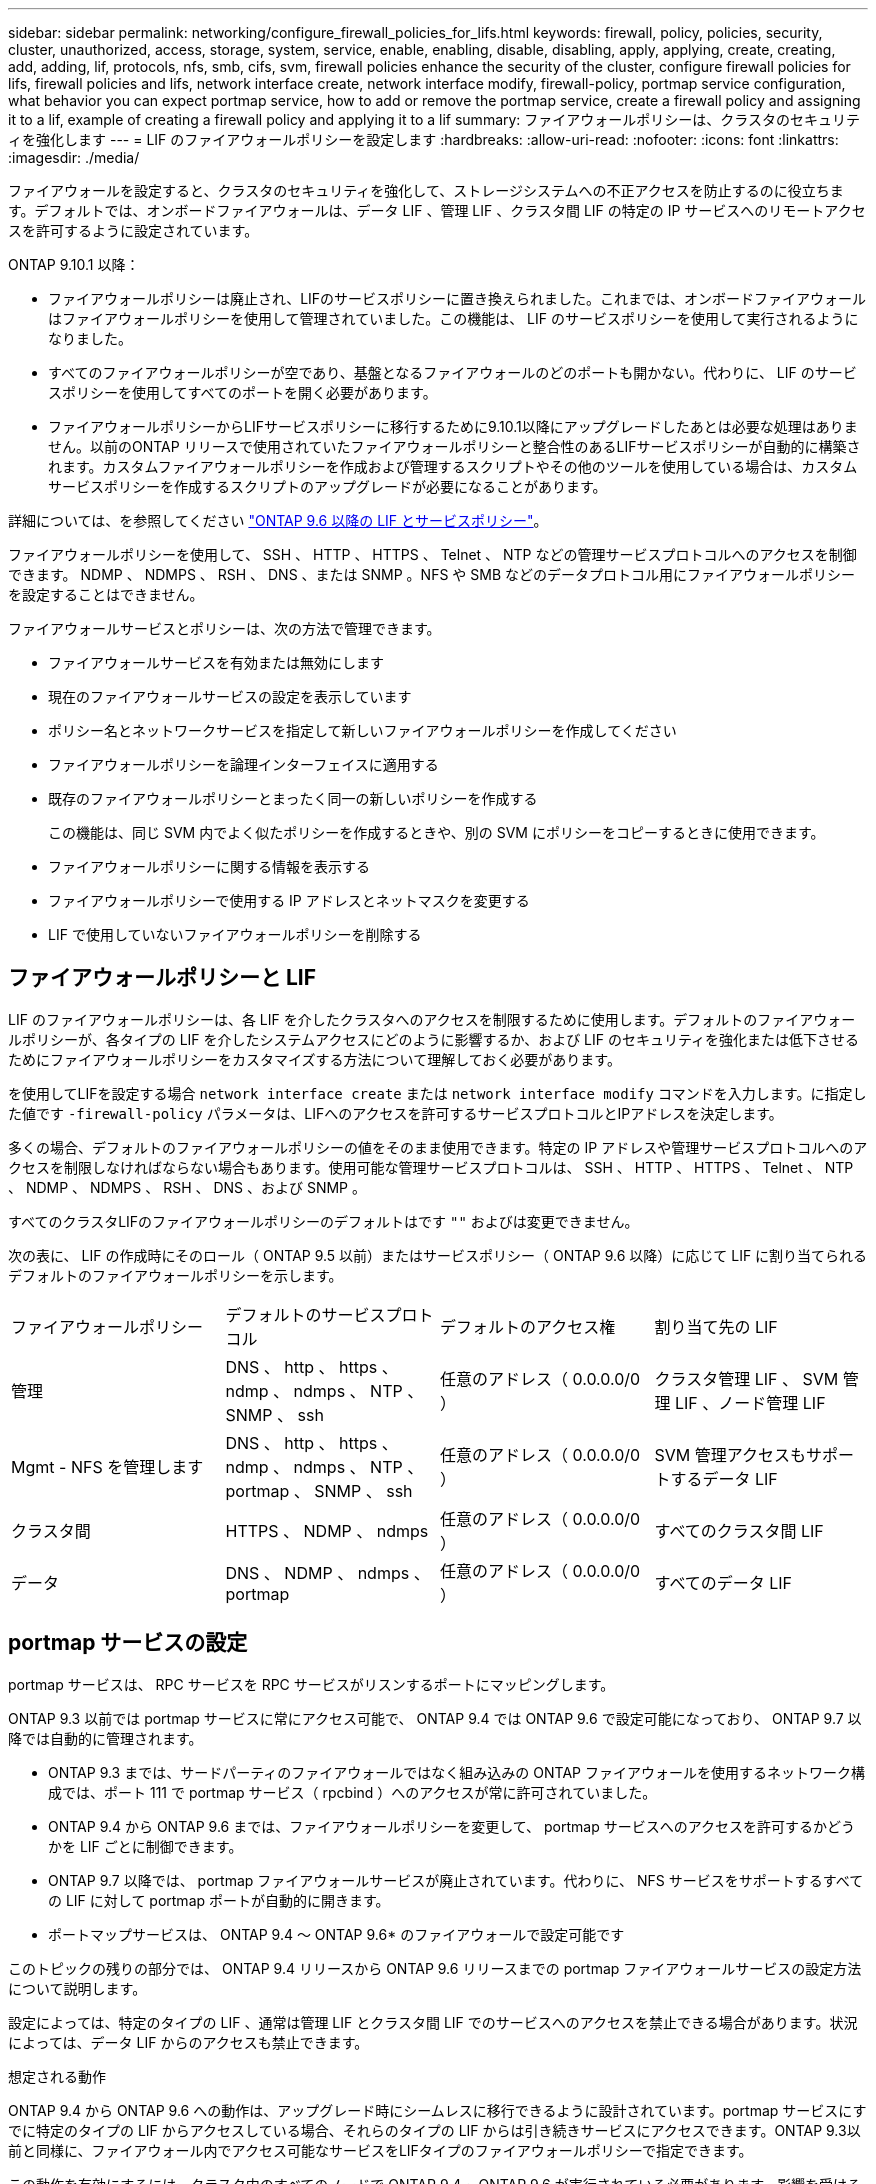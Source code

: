 ---
sidebar: sidebar 
permalink: networking/configure_firewall_policies_for_lifs.html 
keywords: firewall, policy, policies, security, cluster, unauthorized, access, storage, system, service, enable, enabling, disable, disabling, apply, applying, create, creating, add, adding, lif, protocols, nfs, smb, cifs, svm, firewall policies enhance the security of the cluster, configure firewall policies for lifs, firewall policies and lifs, network interface create, network interface modify, firewall-policy, portmap service configuration, what behavior you can expect portmap service, how to add or remove the portmap service, create a firewall policy and assigning it to a lif, example of creating a firewall policy and applying it to a lif 
summary: ファイアウォールポリシーは、クラスタのセキュリティを強化します 
---
= LIF のファイアウォールポリシーを設定します
:hardbreaks:
:allow-uri-read: 
:nofooter: 
:icons: font
:linkattrs: 
:imagesdir: ./media/


[role="lead"]
ファイアウォールを設定すると、クラスタのセキュリティを強化して、ストレージシステムへの不正アクセスを防止するのに役立ちます。デフォルトでは、オンボードファイアウォールは、データ LIF 、管理 LIF 、クラスタ間 LIF の特定の IP サービスへのリモートアクセスを許可するように設定されています。

ONTAP 9.10.1 以降：

* ファイアウォールポリシーは廃止され、LIFのサービスポリシーに置き換えられました。これまでは、オンボードファイアウォールはファイアウォールポリシーを使用して管理されていました。この機能は、 LIF のサービスポリシーを使用して実行されるようになりました。
* すべてのファイアウォールポリシーが空であり、基盤となるファイアウォールのどのポートも開かない。代わりに、 LIF のサービスポリシーを使用してすべてのポートを開く必要があります。
* ファイアウォールポリシーからLIFサービスポリシーに移行するために9.10.1以降にアップグレードしたあとは必要な処理はありません。以前のONTAP リリースで使用されていたファイアウォールポリシーと整合性のあるLIFサービスポリシーが自動的に構築されます。カスタムファイアウォールポリシーを作成および管理するスクリプトやその他のツールを使用している場合は、カスタムサービスポリシーを作成するスクリプトのアップグレードが必要になることがあります。


詳細については、を参照してください link:lifs_and_service_policies96.html["ONTAP 9.6 以降の LIF とサービスポリシー"]。

ファイアウォールポリシーを使用して、 SSH 、 HTTP 、 HTTPS 、 Telnet 、 NTP などの管理サービスプロトコルへのアクセスを制御できます。 NDMP 、 NDMPS 、 RSH 、 DNS 、または SNMP 。NFS や SMB などのデータプロトコル用にファイアウォールポリシーを設定することはできません。

ファイアウォールサービスとポリシーは、次の方法で管理できます。

* ファイアウォールサービスを有効または無効にします
* 現在のファイアウォールサービスの設定を表示しています
* ポリシー名とネットワークサービスを指定して新しいファイアウォールポリシーを作成してください
* ファイアウォールポリシーを論理インターフェイスに適用する
* 既存のファイアウォールポリシーとまったく同一の新しいポリシーを作成する
+
この機能は、同じ SVM 内でよく似たポリシーを作成するときや、別の SVM にポリシーをコピーするときに使用できます。

* ファイアウォールポリシーに関する情報を表示する
* ファイアウォールポリシーで使用する IP アドレスとネットマスクを変更する
* LIF で使用していないファイアウォールポリシーを削除する




== ファイアウォールポリシーと LIF

LIF のファイアウォールポリシーは、各 LIF を介したクラスタへのアクセスを制限するために使用します。デフォルトのファイアウォールポリシーが、各タイプの LIF を介したシステムアクセスにどのように影響するか、および LIF のセキュリティを強化または低下させるためにファイアウォールポリシーをカスタマイズする方法について理解しておく必要があります。

を使用してLIFを設定する場合 `network interface create` または `network interface modify` コマンドを入力します。に指定した値です `-firewall-policy` パラメータは、LIFへのアクセスを許可するサービスプロトコルとIPアドレスを決定します。

多くの場合、デフォルトのファイアウォールポリシーの値をそのまま使用できます。特定の IP アドレスや管理サービスプロトコルへのアクセスを制限しなければならない場合もあります。使用可能な管理サービスプロトコルは、 SSH 、 HTTP 、 HTTPS 、 Telnet 、 NTP 、 NDMP 、 NDMPS 、 RSH 、 DNS 、および SNMP 。

すべてのクラスタLIFのファイアウォールポリシーのデフォルトはです `""` およびは変更できません。

次の表に、 LIF の作成時にそのロール（ ONTAP 9.5 以前）またはサービスポリシー（ ONTAP 9.6 以降）に応じて LIF に割り当てられるデフォルトのファイアウォールポリシーを示します。

|===


| ファイアウォールポリシー | デフォルトのサービスプロトコル | デフォルトのアクセス権 | 割り当て先の LIF 


 a| 
管理
 a| 
DNS 、 http 、 https 、 ndmp 、 ndmps 、 NTP 、 SNMP 、 ssh
 a| 
任意のアドレス（ 0.0.0.0/0 ）
 a| 
クラスタ管理 LIF 、 SVM 管理 LIF 、ノード管理 LIF



 a| 
Mgmt - NFS を管理します
 a| 
DNS 、 http 、 https 、 ndmp 、 ndmps 、 NTP 、 portmap 、 SNMP 、 ssh
 a| 
任意のアドレス（ 0.0.0.0/0 ）
 a| 
SVM 管理アクセスもサポートするデータ LIF



 a| 
クラスタ間
 a| 
HTTPS 、 NDMP 、 ndmps
 a| 
任意のアドレス（ 0.0.0.0/0 ）
 a| 
すべてのクラスタ間 LIF



 a| 
データ
 a| 
DNS 、 NDMP 、 ndmps 、 portmap
 a| 
任意のアドレス（ 0.0.0.0/0 ）
 a| 
すべてのデータ LIF

|===


== portmap サービスの設定

portmap サービスは、 RPC サービスを RPC サービスがリスンするポートにマッピングします。

ONTAP 9.3 以前では portmap サービスに常にアクセス可能で、 ONTAP 9.4 では ONTAP 9.6 で設定可能になっており、 ONTAP 9.7 以降では自動的に管理されます。

* ONTAP 9.3 までは、サードパーティのファイアウォールではなく組み込みの ONTAP ファイアウォールを使用するネットワーク構成では、ポート 111 で portmap サービス（ rpcbind ）へのアクセスが常に許可されていました。
* ONTAP 9.4 から ONTAP 9.6 までは、ファイアウォールポリシーを変更して、 portmap サービスへのアクセスを許可するかどうかを LIF ごとに制御できます。
* ONTAP 9.7 以降では、 portmap ファイアウォールサービスが廃止されています。代わりに、 NFS サービスをサポートするすべての LIF に対して portmap ポートが自動的に開きます。


* ポートマップサービスは、 ONTAP 9.4 ～ ONTAP 9.6* のファイアウォールで設定可能です

このトピックの残りの部分では、 ONTAP 9.4 リリースから ONTAP 9.6 リリースまでの portmap ファイアウォールサービスの設定方法について説明します。

設定によっては、特定のタイプの LIF 、通常は管理 LIF とクラスタ間 LIF でのサービスへのアクセスを禁止できる場合があります。状況によっては、データ LIF からのアクセスも禁止できます。

.想定される動作
ONTAP 9.4 から ONTAP 9.6 への動作は、アップグレード時にシームレスに移行できるように設計されています。portmap サービスにすでに特定のタイプの LIF からアクセスしている場合、それらのタイプの LIF からは引き続きサービスにアクセスできます。ONTAP 9.3以前と同様に、ファイアウォール内でアクセス可能なサービスをLIFタイプのファイアウォールポリシーで指定できます。

この動作を有効にするには、クラスタ内のすべてのノードで ONTAP 9.4 ~ ONTAP 9.6 が実行されている必要があります。影響を受けるのはインバウンドトラフィックのみです。

新しいルールは次のとおりです。

* リリース 9.4 から 9.6 にアップグレードした場合、 ONTAP は、既存のすべてのファイアウォールポリシー（デフォルトまたはカスタム）に portmap サービスを追加します。
* 新しいクラスタ ONTAP や IPspace を作成した場合、 portmap サービスはデフォルトのデータポリシーにのみ追加され、デフォルトの管理ポリシーまたはクラスタ間ポリシーには追加されません。
* 必要に応じて、デフォルトまたはカスタムのポリシーに portmap サービスを追加したり削除したりできます。


.portmapサービスを追加または削除する方法
SVM またはクラスタのファイアウォールポリシーに portmap サービスを追加する（ファイアウォール内でのアクセスを許可する）には、次のように入力します。

`system services firewall policy create -vserver SVM -policy mgmt|intercluster|data|custom -service portmap`

SVM またはクラスタのファイアウォールポリシーから portmap サービスを削除する（ファイアウォール内でのアクセスを禁止する）には、次のように入力します。

`system services firewall policy delete -vserver SVM -policy mgmt|intercluster|data|custom -service portmap`

既存の LIF にファイアウォールポリシーを適用するには、 network interface modify コマンドを使用します。コマンド構文全体については、を参照してください link:http://docs.netapp.com/us-en/ontap-cli["ONTAP 9コマンドリファレンス"^]。



== ファイアウォールポリシーを作成してLIFに割り当てる

LIF を作成するときに、デフォルトのファイアウォールポリシーが割り当てられます。多くの場合、ファイアウォールのデフォルト設定をそのまま使用でき、変更する必要はありません。LIF にアクセスできるネットワークサービスや IP アドレスを変更する場合は、カスタムファイアウォールポリシーを作成して LIF に割り当てることができます。

.このタスクについて
* でファイアウォールポリシーを作成することはできません `policy` 名前 `data`、  `intercluster`、  `cluster`または `mgmt`。
+
これらの値は、システム定義のファイアウォールポリシー用に予約されています。

* クラスタ LIF のファイアウォールポリシーを設定したり変更したりすることはできません。
+
クラスタ LIF のファイアウォールポリシーは、どのサービスタイプでも 0.0.0.0/0 に設定されます。

* ポリシーからサービスを削除する必要がある場合は、既存のファイアウォールポリシーを削除してから、新しいポリシーを作成する必要があります。
* クラスタで IPv6 が有効になっている場合は、 IPv6 アドレスを使用してファイアウォールポリシーを作成できます。
+
IPv6を有効にすると、  `data`、 `intercluster`および `mgmt` ファイアウォールポリシーには、許可されるアドレスのリストにIPv6ワイルドカード::/0が含まれます。

* System Manager を使用してクラスタ全体のデータ保護機能を設定するときは、許可されるアドレスのリストにクラスタ間 LIF の IP アドレスを含め、必ず、クラスタ間 LIF と会社所有のファイアウォールの両方で HTTPS サービスを許可してください。
+
デフォルトでは、が表示されます `intercluster` ファイアウォールポリシーは、すべてのIPアドレス（IPv6の場合は0.0.0.0/0、または:::/0）からのアクセスを許可し、HTTPS、NDMP、およびNDMPSサービスを有効にします。このデフォルトポリシーを変更する場合や、クラスタ間 LIF の独自のファイアウォールポリシーを作成する場合は、許可されるアドレスのリストに各クラスタ間 LIF の IP アドレスを追加して、 HTTPS サービスを有効にする必要があります。

* ONTAP 9.6 以降では、 HTTPS および SSH のファイアウォールサービスはサポートされていません。
+
ONTAP 9.6では、 `management-https` および `management-ssh` LIFサービスは、HTTPSとSSHの管理アクセスに使用できます。



.手順
. 特定の SVM の LIF で使用できるファイアウォールポリシーを作成します。
+
`system services firewall policy create -vserver _vserver_name_ -policy _policy_name_ -service _network_service_ -allow-list _ip_address/mask_`

+
ファイアウォールポリシーに追加するネットワークサービスごとに上記のコマンドを繰り返して、各サービスで許可される IP アドレスを指定できます。

. を使用して、ポリシーが正しく追加されたことを確認します `system services firewall policy show` コマンドを実行します
. ファイアウォールポリシーを LIF に適用します。
+
`network interface modify -vserver _vserver_name_ -lif _lif_name_ -firewall-policy _policy_name_`

. を使用して、ポリシーがLIFに正しく追加されたことを確認します `network interface show -fields firewall-policy` コマンドを実行します


.ファイアウォールポリシーを作成してLIFに割り当てる例
次のコマンドは、 10.10 サブネットの IP アドレスからの HTTP および HTTPS プロトコルによるアクセスを許可する data_http というファイアウォールポリシーを作成し、 SVM vs1 の data1 という LIF に適用してから、クラスタのすべてのファイアウォールポリシーを表示します。

....
system services firewall policy create -vserver vs1 -policy data_http -service http - allow-list 10.10.0.0/16
....
....
system services firewall policy show

Vserver Policy       Service    Allowed
------- ------------ ---------- -------------------
cluster-1
        data
                     dns        0.0.0.0/0
                     ndmp       0.0.0.0/0
                     ndmps      0.0.0.0/0
cluster-1
        intercluster
                     https      0.0.0.0/0
                     ndmp       0.0.0.0/0
                     ndmps      0.0.0.0/0
cluster-1
        mgmt
                     dns        0.0.0.0/0
                     http       0.0.0.0/0
                     https      0.0.0.0/0
                     ndmp       0.0.0.0/0
                     ndmps      0.0.0.0/0
                     ntp        0.0.0.0/0
                     snmp       0.0.0.0/0
                     ssh        0.0.0.0/0
vs1
        data_http
                     http       10.10.0.0/16
                     https      10.10.0.0/16

network interface modify -vserver vs1 -lif data1 -firewall-policy data_http

network interface show -fields firewall-policy

vserver  lif                  firewall-policy
-------  -------------------- ---------------
Cluster  node1_clus_1
Cluster  node1_clus_2
Cluster  node2_clus_1
Cluster  node2_clus_2
cluster-1 cluster_mgmt         mgmt
cluster-1 node1_mgmt1          mgmt
cluster-1 node2_mgmt1          mgmt
vs1      data1                data_http
vs3      data2                data
....